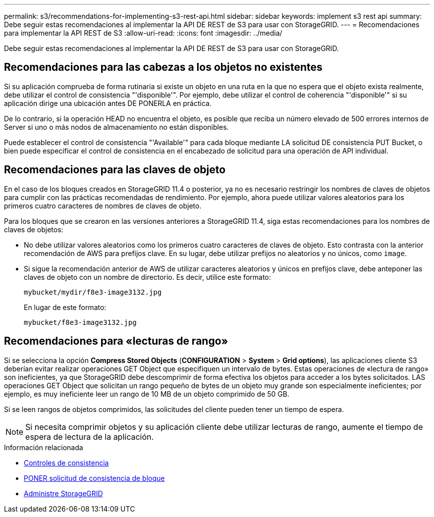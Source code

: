 ---
permalink: s3/recommendations-for-implementing-s3-rest-api.html 
sidebar: sidebar 
keywords: implement s3 rest api 
summary: Debe seguir estas recomendaciones al implementar la API DE REST de S3 para usar con StorageGRID. 
---
= Recomendaciones para implementar la API REST de S3
:allow-uri-read: 
:icons: font
:imagesdir: ../media/


[role="lead"]
Debe seguir estas recomendaciones al implementar la API DE REST de S3 para usar con StorageGRID.



== Recomendaciones para las cabezas a los objetos no existentes

Si su aplicación comprueba de forma rutinaria si existe un objeto en una ruta en la que no espera que el objeto exista realmente, debe utilizar el control de consistencia "'disponible'". Por ejemplo, debe utilizar el control de coherencia "'disponible'" si su aplicación dirige una ubicación antes DE PONERLA en práctica.

De lo contrario, si la operación HEAD no encuentra el objeto, es posible que reciba un número elevado de 500 errores internos de Server si uno o más nodos de almacenamiento no están disponibles.

Puede establecer el control de consistencia "'Available'" para cada bloque mediante LA solicitud DE consistencia PUT Bucket, o bien puede especificar el control de consistencia en el encabezado de solicitud para una operación de API individual.



== Recomendaciones para las claves de objeto

En el caso de los bloques creados en StorageGRID 11.4 o posterior, ya no es necesario restringir los nombres de claves de objetos para cumplir con las prácticas recomendadas de rendimiento. Por ejemplo, ahora puede utilizar valores aleatorios para los primeros cuatro caracteres de nombres de claves de objeto.

Para los bloques que se crearon en las versiones anteriores a StorageGRID 11.4, siga estas recomendaciones para los nombres de claves de objetos:

* No debe utilizar valores aleatorios como los primeros cuatro caracteres de claves de objeto. Esto contrasta con la anterior recomendación de AWS para prefijos clave. En su lugar, debe utilizar prefijos no aleatorios y no únicos, como `image`.
* Si sigue la recomendación anterior de AWS de utilizar caracteres aleatorios y únicos en prefijos clave, debe anteponer las claves de objeto con un nombre de directorio. Es decir, utilice este formato:
+
[listing]
----
mybucket/mydir/f8e3-image3132.jpg
----
+
En lugar de este formato:

+
[listing]
----
mybucket/f8e3-image3132.jpg
----




== Recomendaciones para «lecturas de rango»

Si se selecciona la opción *Compress Stored Objects* (*CONFIGURATION* > *System* > *Grid options*), las aplicaciones cliente S3 deberían evitar realizar operaciones GET Object que especifiquen un intervalo de bytes. Estas operaciones de «lectura de rango» son ineficientes, ya que StorageGRID debe descomprimir de forma efectiva los objetos para acceder a los bytes solicitados. LAS operaciones GET Object que solicitan un rango pequeño de bytes de un objeto muy grande son especialmente ineficientes; por ejemplo, es muy ineficiente leer un rango de 10 MB de un objeto comprimido de 50 GB.

Si se leen rangos de objetos comprimidos, las solicitudes del cliente pueden tener un tiempo de espera.


NOTE: Si necesita comprimir objetos y su aplicación cliente debe utilizar lecturas de rango, aumente el tiempo de espera de lectura de la aplicación.

.Información relacionada
* xref:consistency-controls.adoc[Controles de consistencia]
* xref:put-bucket-consistency-request.adoc[PONER solicitud de consistencia de bloque]
* xref:../admin/index.adoc[Administre StorageGRID]

